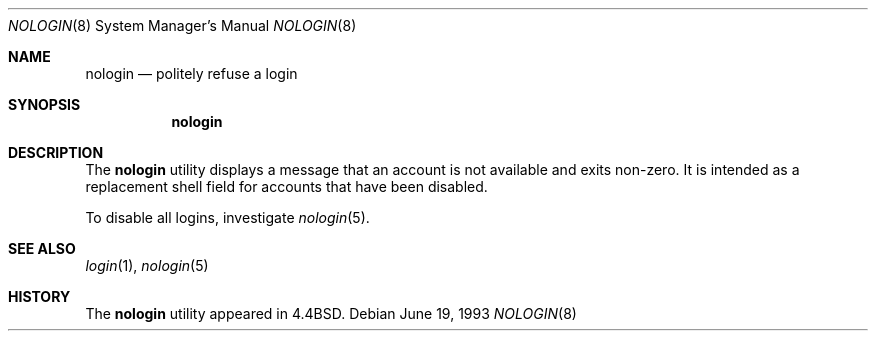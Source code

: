 .\" Copyright (c) 1993
.\"	The Regents of the University of California.  All rights reserved.
.\"
.\" Redistribution and use in source and binary forms, with or without
.\" modification, are permitted provided that the following conditions
.\" are met:
.\" 1. Redistributions of source code must retain the above copyright
.\"    notice, this list of conditions and the following disclaimer.
.\" 2. Redistributions in binary form must reproduce the above copyright
.\"    notice, this list of conditions and the following disclaimer in the
.\"    documentation and/or other materials provided with the distribution.
.\" 3. All advertising materials mentioning features or use of this software
.\"    must display the following acknowledgement:
.\"	This product includes software developed by the University of
.\"	California, Berkeley and its contributors.
.\" 4. Neither the name of the University nor the names of its contributors
.\"    may be used to endorse or promote products derived from this software
.\"    without specific prior written permission.
.\"
.\" THIS SOFTWARE IS PROVIDED BY THE REGENTS AND CONTRIBUTORS ``AS IS'' AND
.\" ANY EXPRESS OR IMPLIED WARRANTIES, INCLUDING, BUT NOT LIMITED TO, THE
.\" IMPLIED WARRANTIES OF MERCHANTABILITY AND FITNESS FOR A PARTICULAR PURPOSE
.\" ARE DISCLAIMED.  IN NO EVENT SHALL THE REGENTS OR CONTRIBUTORS BE LIABLE
.\" FOR ANY DIRECT, INDIRECT, INCIDENTAL, SPECIAL, EXEMPLARY, OR CONSEQUENTIAL
.\" DAMAGES (INCLUDING, BUT NOT LIMITED TO, PROCUREMENT OF SUBSTITUTE GOODS
.\" OR SERVICES; LOSS OF USE, DATA, OR PROFITS; OR BUSINESS INTERRUPTION)
.\" HOWEVER CAUSED AND ON ANY THEORY OF LIABILITY, WHETHER IN CONTRACT, STRICT
.\" LIABILITY, OR TORT (INCLUDING NEGLIGENCE OR OTHERWISE) ARISING IN ANY WAY
.\" OUT OF THE USE OF THIS SOFTWARE, EVEN IF ADVISED OF THE POSSIBILITY OF
.\" SUCH DAMAGE.
.\"
.\"     @(#)nologin.8	8.1 (Berkeley) 6/19/93
.\" $FreeBSD: src/sbin/nologin/nologin.8,v 1.10 2002/07/06 19:34:10 charnier Exp $
.\"
.Dd June 19, 1993
.Dt NOLOGIN 8
.Os
.Sh NAME
.Nm nologin
.Nd politely refuse a login
.Sh SYNOPSIS
.Nm
.Sh DESCRIPTION
The
.Nm
utility displays a message that an account is not available and
exits non-zero.
It is intended as a replacement shell field for accounts that
have been disabled.
.Pp
To disable all logins,
investigate
.Xr nologin 5 .
.Sh SEE ALSO
.Xr login 1 ,
.Xr nologin 5
.Sh HISTORY
The
.Nm
utility appeared in
.Bx 4.4 .
